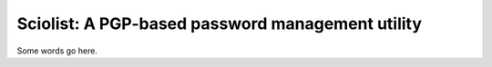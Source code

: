 Sciolist: A PGP-based password management utility
=================================================

Some words go here.
